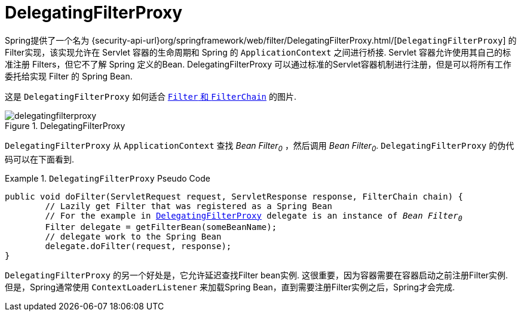 [[servlet-delegatingfilterproxy]]
= DelegatingFilterProxy

Spring提供了一个名为 {security-api-url}org/springframework/web/filter/DelegatingFilterProxy.html/[`DelegatingFilterProxy`]  的Filter实现，该实现允许在 Servlet 容器的生命周期和 Spring 的 `ApplicationContext` 之间进行桥接.
Servlet 容器允许使用其自己的标准注册 Filters，但它不了解 Spring 定义的Bean.  DelegatingFilterProxy 可以通过标准的Servlet容器机制进行注册，但是可以将所有工作委托给实现 Filter 的 Spring Bean.

这是 `DelegatingFilterProxy` 如何适合 <<servlet-filters-review,``Filter`` 和  `FilterChain`>> 的图片.

.DelegatingFilterProxy
[[servlet-delegatingfilterproxy-figure]]
image::{figures}/delegatingfilterproxy.png[]

`DelegatingFilterProxy` 从 `ApplicationContext` 查找 __Bean Filter~0~__ ，然后调用  __Bean Filter~0~__.  `DelegatingFilterProxy` 的伪代码可以在下面看到.

.`DelegatingFilterProxy` Pseudo Code
====
[source,java,subs="+quotes,+macros"]
----
public void doFilter(ServletRequest request, ServletResponse response, FilterChain chain) {
	// Lazily get Filter that was registered as a Spring Bean
	// For the example in <<servlet-delegatingfilterproxy-figure>> `delegate` is an instance of __Bean Filter~0~__
	Filter delegate = getFilterBean(someBeanName);
	// delegate work to the Spring Bean
	delegate.doFilter(request, response);
}
----
====

`DelegatingFilterProxy` 的另一个好处是，它允许延迟查找Filter bean实例.  这很重要，因为容器需要在容器启动之前注册Filter实例.  但是，Spring通常使用 `ContextLoaderListener` 来加载Spring Bean，直到需要注册Filter实例之后，Spring才会完成.
